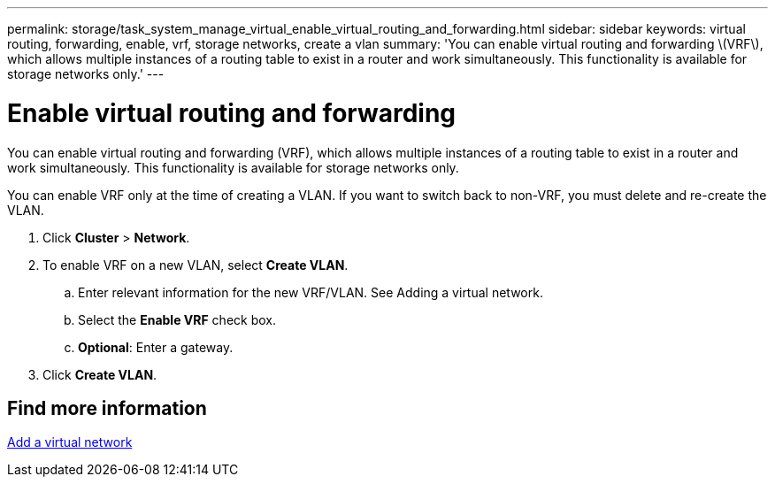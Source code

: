 ---
permalink: storage/task_system_manage_virtual_enable_virtual_routing_and_forwarding.html
sidebar: sidebar
keywords: virtual routing, forwarding, enable, vrf, storage networks, create a vlan
summary: 'You can enable virtual routing and forwarding \(VRF\), which allows multiple instances of a routing table to exist in a router and work simultaneously. This functionality is available for storage networks only.'
---

= Enable virtual routing and forwarding
:icons: font
:imagesdir: ../media/

[.lead]
You can enable virtual routing and forwarding (VRF), which allows multiple instances of a routing table to exist in a router and work simultaneously. This functionality is available for storage networks only.

You can enable VRF only at the time of creating a VLAN. If you want to switch back to non-VRF, you must delete and re-create the VLAN.

. Click *Cluster* > *Network*.
. To enable VRF on a new VLAN, select *Create VLAN*.
 .. Enter relevant information for the new VRF/VLAN. See Adding a virtual network.
 .. Select the *Enable VRF* check box.
 .. *Optional*: Enter a gateway.
. Click *Create VLAN*.

== Find more information

xref:task_system_manage_virtual_add_a_virtual_network.adoc[Add a virtual network]

